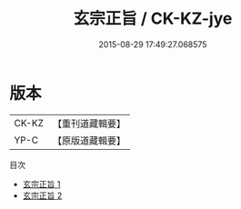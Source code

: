 #+TITLE: 玄宗正旨 / CK-KZ-jye

#+DATE: 2015-08-29 17:49:27.068575
* 版本
 |     CK-KZ|【重刊道藏輯要】|
 |      YP-C|【原版道藏輯要】|
目次
 - [[file:KR5i0027_001.txt][玄宗正旨 1]]
 - [[file:KR5i0027_002.txt][玄宗正旨 2]]
